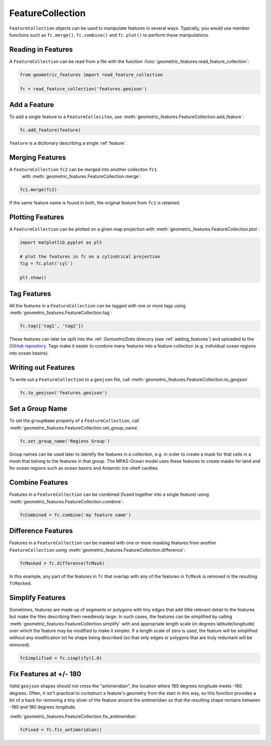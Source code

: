 .. _FeatureCollection:

FeatureCollection
=================

``FeatureCollection`` objects can be used to manipulate features in several
ways.  Typically, you would use member functions such as ``fc.merge()``,
``fc.combine()`` and ``fc.plot()`` to perform these manipulations.

Reading in Features
-------------------

A ``FeatureCollection`` can be read from a file with the function
:func:`geometric_features.read_feature_collection`:

.. code-block:: python

   from geometric_features import read_feature_collection

   fc = read_feature_collection('features.geojson')

Add a Feature
-------------

To add a single feature to a ``FeatureColleciton``, use
:meth:`geometric_features.FeatureCollection.add_feature`:

.. code-block:: python

   fc.add_feature(feature)

``feature`` is a dictionary describing a single :ref:`feature`.

Merging Features
----------------

A ``FeatureCollection`` ``fc2`` can be merged into another colleciton ``fc1``
 with :meth:`geometric_features.FeatureCollection.merge`:

.. code-block:: python

   fc1.merge(fc2)

If the same feature name is found in both, the original feature from ``fc1`` is
retained.

Plotting Features
-----------------

A ``FeatureCollection`` can be plotted on a given map projection with
:meth:`geometric_features.FeatureCollection.plot`:

.. code-block:: python

   import matplotlib.pyplot as plt

   # plot the features in fc on a cylindrical projection
   fig = fc.plot('cyl')

   plt.show()

Tag Features
------------

All the features in a ``FeatureCollection`` can be tagged with one or more tags
using :meth:`geometric_features.FeatureCollection.tag`:

.. code-block:: python

   fc.tag(['tag1', 'tag2'])

These features can later be split into the :ref: `GemoetricData`
direcory (see :ref:`adding_features`) and uploaded to the `GitHub repository`_.
Tags make it easier to combine many features into a feature collection (e.g.
individual ocean regions into ocean basins).

Writing out Features
--------------------

To write out a ``FeatureCollection`` to a ``geojson`` file, call
:meth:`geometric_features.FeatureCollection.to_geojson`

.. code-block:: python

   fc.to_geojson('features.geojson')

Set a Group Name
----------------

To set the ``groupName`` property of a ``FeatureCollection``, call
:meth:`geometric_features.FeatureCollection.set_group_name`.

.. code-block:: python

   fc.set_group_name('Regions Group')

Group names can be used later to identify the features in a collection, e.g.
in order to create a mask for that cells in a mesh that belong to the features
in that group.  The MPAS-Ocean model uses these features to create masks for
land and for ocean regions such as ocean basins and Antarctic ice-shelf
cavities.

Combine Features
----------------

Features in a ``FeatureCollection`` can be combined (fused together into a
single feature) using
:meth:`geometric_features.FeatureCollection.combine`:

.. code-block:: python

   fcCombined = fc.combine('my feature name')


Difference Features
-------------------

Features in a ``FeatureCollection`` can be masked with one or more masking
features from another ``FeatureCollection`` using
:meth:`geometric_features.FeatureCollection.difference`:

.. code-block:: python

   fcMasked = fc.difference(fcMask)

In this example, any part of the features in ``fc`` that overlap with any of
the features in ``fcMask`` is removed in the resulting ``fcMasked``.

Simplify Features
-----------------

Sometimes, features are made up of segments or polygons with tiny edges that
add little relevant detail to the features but make the files describing them
needlessly large.  In such cases, the features can be simplified by calling
:meth:`geometric_features.FeatureCollection.simplify` with
and appropriate length scale (in degrees latitude/longitude) over which the
feature may be modified to make it simpler.  If a length scale of zero is
used, the feature will be simplified without any modification tot he shape
being described (so that only edges or polygons that are truly reduntant will
be removed).

.. code-block:: python

   fcSimplified = fc.simplify(1.0)

Fix Features at +/- 180
-----------------------

Valid ``geojson`` shapes should not cross the "antimeridian", the location
where 180 degrees longitude meets -180 degrees.  Often, it isn't practical to
contstruct a feature's geometry from the start in this way, so this function
provides a bit of a hack for removing a tiny sliver of the feature around the
antimeridian so that the resulting shape remians between -180 and 180 degrees
longitude.

:meth:`geometric_features.FeatureCollection.fix_antimeridian`

.. code-block:: python

   fcFixed = fc.fix_antimeridian()

.. _`GitHub repository`: https://github.com/MPAS-Dev/geometric_features